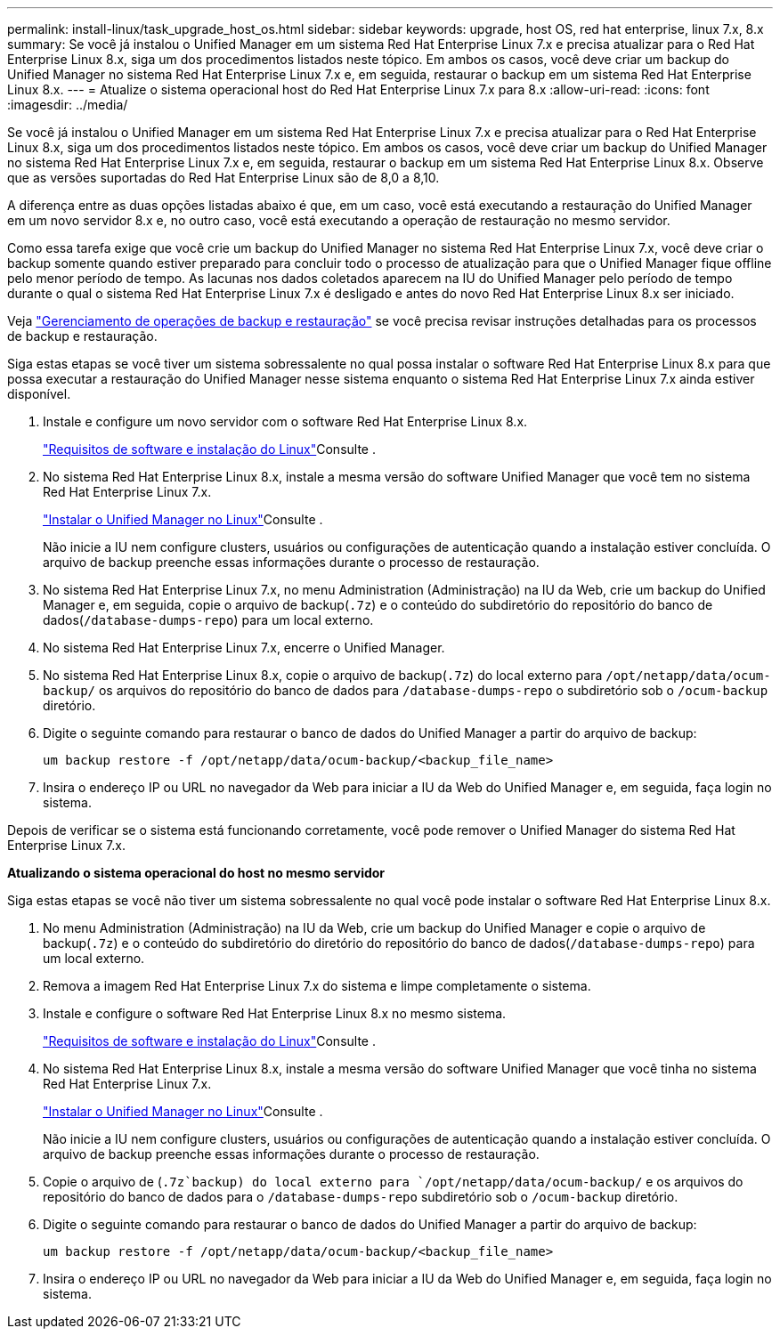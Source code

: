 ---
permalink: install-linux/task_upgrade_host_os.html 
sidebar: sidebar 
keywords: upgrade, host OS, red hat enterprise, linux 7.x, 8.x 
summary: Se você já instalou o Unified Manager em um sistema Red Hat Enterprise Linux 7.x e precisa atualizar para o Red Hat Enterprise Linux 8.x, siga um dos procedimentos listados neste tópico. Em ambos os casos, você deve criar um backup do Unified Manager no sistema Red Hat Enterprise Linux 7.x e, em seguida, restaurar o backup em um sistema Red Hat Enterprise Linux 8.x. 
---
= Atualize o sistema operacional host do Red Hat Enterprise Linux 7.x para 8.x
:allow-uri-read: 
:icons: font
:imagesdir: ../media/


[role="lead"]
Se você já instalou o Unified Manager em um sistema Red Hat Enterprise Linux 7.x e precisa atualizar para o Red Hat Enterprise Linux 8.x, siga um dos procedimentos listados neste tópico. Em ambos os casos, você deve criar um backup do Unified Manager no sistema Red Hat Enterprise Linux 7.x e, em seguida, restaurar o backup em um sistema Red Hat Enterprise Linux 8.x. Observe que as versões suportadas do Red Hat Enterprise Linux são de 8,0 a 8,10.

A diferença entre as duas opções listadas abaixo é que, em um caso, você está executando a restauração do Unified Manager em um novo servidor 8.x e, no outro caso, você está executando a operação de restauração no mesmo servidor.

Como essa tarefa exige que você crie um backup do Unified Manager no sistema Red Hat Enterprise Linux 7.x, você deve criar o backup somente quando estiver preparado para concluir todo o processo de atualização para que o Unified Manager fique offline pelo menor período de tempo. As lacunas nos dados coletados aparecem na IU do Unified Manager pelo período de tempo durante o qual o sistema Red Hat Enterprise Linux 7.x é desligado e antes do novo Red Hat Enterprise Linux 8.x ser iniciado.

Veja link:../health-checker/concept_manage_backup_and_restore_operations.html["Gerenciamento de operações de backup e restauração"] se você precisa revisar instruções detalhadas para os processos de backup e restauração.

Siga estas etapas se você tiver um sistema sobressalente no qual possa instalar o software Red Hat Enterprise Linux 8.x para que possa executar a restauração do Unified Manager nesse sistema enquanto o sistema Red Hat Enterprise Linux 7.x ainda estiver disponível.

. Instale e configure um novo servidor com o software Red Hat Enterprise Linux 8.x.
+
link:reference_red_hat_software_and_installation_requirements.html["Requisitos de software e instalação do Linux"]Consulte .

. No sistema Red Hat Enterprise Linux 8.x, instale a mesma versão do software Unified Manager que você tem no sistema Red Hat Enterprise Linux 7.x.
+
link:concept_install_unified_manager_on_rhel.html["Instalar o Unified Manager no Linux"]Consulte .

+
Não inicie a IU nem configure clusters, usuários ou configurações de autenticação quando a instalação estiver concluída. O arquivo de backup preenche essas informações durante o processo de restauração.

. No sistema Red Hat Enterprise Linux 7.x, no menu Administration (Administração) na IU da Web, crie um backup do Unified Manager e, em seguida, copie o arquivo de backup(`.7z`) e o conteúdo do subdiretório do repositório do banco de dados(`/database-dumps-repo`) para um local externo.
. No sistema Red Hat Enterprise Linux 7.x, encerre o Unified Manager.
. No sistema Red Hat Enterprise Linux 8.x, copie o arquivo de backup(`.7z`) do local externo para `/opt/netapp/data/ocum-backup/` os arquivos do repositório do banco de dados para `/database-dumps-repo` o subdiretório sob o `/ocum-backup` diretório.
. Digite o seguinte comando para restaurar o banco de dados do Unified Manager a partir do arquivo de backup:
+
`um backup restore -f /opt/netapp/data/ocum-backup/<backup_file_name>`

. Insira o endereço IP ou URL no navegador da Web para iniciar a IU da Web do Unified Manager e, em seguida, faça login no sistema.


Depois de verificar se o sistema está funcionando corretamente, você pode remover o Unified Manager do sistema Red Hat Enterprise Linux 7.x.

*Atualizando o sistema operacional do host no mesmo servidor*

Siga estas etapas se você não tiver um sistema sobressalente no qual você pode instalar o software Red Hat Enterprise Linux 8.x.

. No menu Administration (Administração) na IU da Web, crie um backup do Unified Manager e copie o arquivo de backup(`.7z`) e o conteúdo do subdiretório do diretório do repositório do banco de dados(`/database-dumps-repo`) para um local externo.
. Remova a imagem Red Hat Enterprise Linux 7.x do sistema e limpe completamente o sistema.
. Instale e configure o software Red Hat Enterprise Linux 8.x no mesmo sistema.
+
link:reference_red_hat_software_and_installation_requirements.html["Requisitos de software e instalação do Linux"]Consulte .

. No sistema Red Hat Enterprise Linux 8.x, instale a mesma versão do software Unified Manager que você tinha no sistema Red Hat Enterprise Linux 7.x.
+
link:concept_install_unified_manager_on_rhel.html["Instalar o Unified Manager no Linux"]Consulte .

+
Não inicie a IU nem configure clusters, usuários ou configurações de autenticação quando a instalação estiver concluída. O arquivo de backup preenche essas informações durante o processo de restauração.

. Copie o arquivo de (`.7z`backup) do local externo para `/opt/netapp/data/ocum-backup/` e os arquivos do repositório do banco de dados para o `/database-dumps-repo` subdiretório sob o `/ocum-backup` diretório.
. Digite o seguinte comando para restaurar o banco de dados do Unified Manager a partir do arquivo de backup:
+
`um backup restore -f /opt/netapp/data/ocum-backup/<backup_file_name>`

. Insira o endereço IP ou URL no navegador da Web para iniciar a IU da Web do Unified Manager e, em seguida, faça login no sistema.

